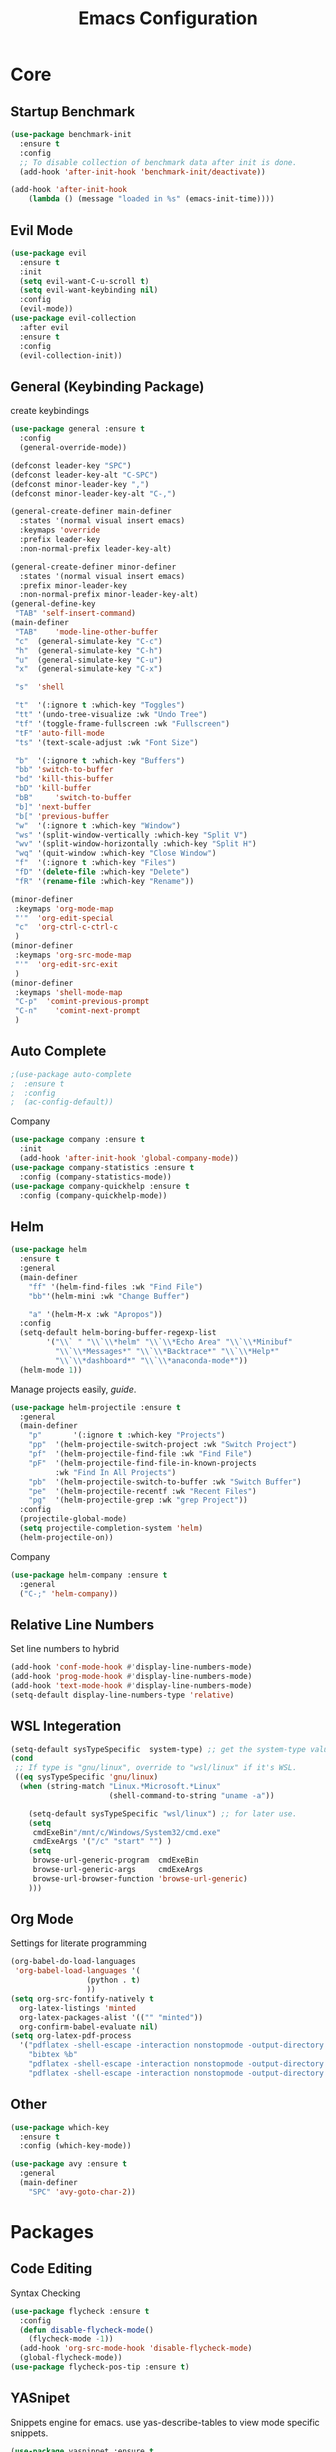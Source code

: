 #+TITLE: Emacs Configuration
#+description: Global config file
* Core
** Startup Benchmark
#+BEGIN_SRC emacs-lisp
(use-package benchmark-init
  :ensure t
  :config
  ;; To disable collection of benchmark data after init is done.
  (add-hook 'after-init-hook 'benchmark-init/deactivate))

(add-hook 'after-init-hook
    (lambda () (message "loaded in %s" (emacs-init-time))))
#+END_SRC
** Evil Mode
#+BEGIN_SRC emacs-lisp
  (use-package evil
    :ensure t
    :init
    (setq evil-want-C-u-scroll t)
    (setq evil-want-keybinding nil)
    :config
    (evil-mode))
  (use-package evil-collection
    :after evil
    :ensure t
    :config
    (evil-collection-init))
#+END_SRC

** General (Keybinding Package)
create keybindings
#+begin_src emacs-lisp
  (use-package general :ensure t
    :config
    (general-override-mode))

  (defconst leader-key "SPC")
  (defconst leader-key-alt "C-SPC")
  (defconst minor-leader-key ",")
  (defconst minor-leader-key-alt "C-,")

  (general-create-definer main-definer
    :states '(normal visual insert emacs)
    :keymaps 'override
    :prefix leader-key
    :non-normal-prefix leader-key-alt)

  (general-create-definer minor-definer
    :states '(normal visual insert emacs)
    :prefix minor-leader-key
    :non-normal-prefix minor-leader-key-alt)
  (general-define-key
   "TAB" 'self-insert-command)
  (main-definer
   "TAB"	'mode-line-other-buffer
   "c"	(general-simulate-key "C-c")
   "h"	(general-simulate-key "C-h")
   "u"	(general-simulate-key "C-u")
   "x"	(general-simulate-key "C-x")

   "s"	'shell

   "t"	'(:ignore t :which-key "Toggles")
   "tt"	'(undo-tree-visualize :wk "Undo Tree")
   "tf"	'(toggle-frame-fullscreen :wk "Fullscreen")
   "tF"	'auto-fill-mode
   "ts"	'(text-scale-adjust :wk "Font Size")

   "b"	'(:ignore t :which-key "Buffers")
   "bb"	'switch-to-buffer
   "bd"	'kill-this-buffer
   "bD"	'kill-buffer
   "bB" 	'switch-to-buffer
   "b]"	'next-buffer
   "b["	'previous-buffer
   "w"	'(:ignore t :which-key "Window")
   "ws"	'(split-window-vertically :which-key "Split V")
   "wv"	'(split-window-horizontally :which-key "Split H")
   "wq"	'(quit-window :which-key "Close Window")
   "f"	'(:ignore t :which-key "Files")
   "fD"	'(delete-file :which-key "Delete")
   "fR"	'(rename-file :which-key "Rename"))

  (minor-definer
   :keymaps 'org-mode-map
   "'"	'org-edit-special
   "c"	'org-ctrl-c-ctrl-c
   )
  (minor-definer
   :keymaps 'org-src-mode-map
   "'"  'org-edit-src-exit
   )
  (minor-definer
   :keymaps 'shell-mode-map
   "C-p"  'comint-previous-prompt
   "C-n"	'comint-next-prompt
   )
#+end_src

** Auto Complete
#+Begin_SRC emacs-lisp 
  ;(use-package auto-complete
  ;  :ensure t
  ;  :config
  ;  (ac-config-default))
#+END_SRC
Company
#+begin_src emacs-lisp
  (use-package company :ensure t
    :init
    (add-hook 'after-init-hook 'global-company-mode))
  (use-package company-statistics :ensure t
    :config (company-statistics-mode))
  (use-package company-quickhelp :ensure t
    :config (company-quickhelp-mode))
#+end_src

** Helm
#+Begin_SRC emacs-lisp 
  (use-package helm
    :ensure t
    :general
    (main-definer
      "ff" '(helm-find-files :wk "Find File")
      "bb"'(helm-mini :wk "Change Buffer")

      "a" '(helm-M-x :wk "Apropos"))
    :config
    (setq-default helm-boring-buffer-regexp-list
		  '("\\` " "\\`\\*helm" "\\`\\*Echo Area" "\\`\\*Minibuf"
		    "\\`\\*Messages*" "\\`\\*Backtrace*" "\\`\\*Help*"
		    "\\`\\*dashboard*" "\\`\\*anaconda-mode*"))
    (helm-mode 1))
#+END_SRC

#+RESULTS:
: t

Manage projects easily, [[tuhdo.github.io/helm-projectile.html][guide]].
#+Begin_SRC emacs-lisp 
  (use-package helm-projectile :ensure t
    :general
    (main-definer
      "p"		'(:ignore t :which-key "Projects")
      "pp"	'(helm-projectile-switch-project :wk "Switch Project")
      "pf"	'(helm-projectile-find-file :wk "Find File")
      "pF"	'(helm-projectile-find-file-in-known-projects
		    :wk "Find In All Projects")
      "pb"	'(helm-projectile-switch-to-buffer :wk "Switch Buffer")
      "pe"	'(helm-projectile-recentf :wk "Recent Files")
      "pg"	'(helm-projectile-grep :wk "grep Project"))
    :config
    (projectile-global-mode)
    (setq projectile-completion-system 'helm)
    (helm-projectile-on))
#+END_SRC
Company
#+begin_src emacs-lisp
  (use-package helm-company :ensure t
    :general
    ("C-;" 'helm-company))
#+end_src
** Relative Line Numbers
Set line numbers to hybrid
#+BEGIN_SRC emacs-lisp
(add-hook 'conf-mode-hook #'display-line-numbers-mode)
(add-hook 'prog-mode-hook #'display-line-numbers-mode)
(add-hook 'text-mode-hook #'display-line-numbers-mode)
(setq-default display-line-numbers-type 'relative)
#+END_SRC
** WSL Integeration
#+BEGIN_SRC emacs-lisp
(setq-default sysTypeSpecific  system-type) ;; get the system-type value
(cond 
 ;; If type is "gnu/linux", override to "wsl/linux" if it's WSL.
 ((eq sysTypeSpecific 'gnu/linux)  
  (when (string-match "Linux.*Microsoft.*Linux" 
                      (shell-command-to-string "uname -a"))

    (setq-default sysTypeSpecific "wsl/linux") ;; for later use.
    (setq
     cmdExeBin"/mnt/c/Windows/System32/cmd.exe"
     cmdExeArgs '("/c" "start" "") )
    (setq
     browse-url-generic-program  cmdExeBin
     browse-url-generic-args     cmdExeArgs
     browse-url-browser-function 'browse-url-generic)
    )))
#+END_SRC
** Org Mode
Settings for literate programming
#+begin_src emacs-lisp
  (org-babel-do-load-languages
   'org-babel-load-languages '(
			       (python . t)
			       ))
  (setq org-src-fontify-natively t
	org-latex-listings 'minted
	org-latex-packages-alist '(("" "minted"))
	org-confirm-babel-evaluate nil)
  (setq org-latex-pdf-process
	'("pdflatex -shell-escape -interaction nonstopmode -output-directory %o %f"
      "bibtex %b"
      "pdflatex -shell-escape -interaction nonstopmode -output-directory %o %f"
      "pdflatex -shell-escape -interaction nonstopmode -output-directory %o %f"))
#+end_src

** Other
#+BEGIN_SRC emacs-lisp
  (use-package which-key
    :ensure t
    :config (which-key-mode))

  (use-package avy :ensure t
    :general
    (main-definer
      "SPC" 'avy-goto-char-2))

#+END_SRC
* Packages
** Code Editing
Syntax Checking
#+begin_src emacs-lisp
  (use-package flycheck :ensure t
    :config
    (defun disable-flycheck-mode()
      (flycheck-mode -1))
    (add-hook 'org-src-mode-hook 'disable-flycheck-mode)
    (global-flycheck-mode))
  (use-package flycheck-pos-tip :ensure t)
#+end_src
** YASnipet
Snippets engine for emacs.
use yas-describe-tables to view mode specific snippets.
#+BEGIN_SRC emacs-lisp
  (use-package yasnippet :ensure t
    :general
    (main-definer
      "y" 'yas-describe-tables)
    :config
    ;;(setq yas-snippet-dirs '("~/.emacs.d/snippets"))
    (yas-reload-all)
    (yas-global-mode 1))
  (use-package yasnippet-snippets
    :ensure t)
#+END_SRC

snippet package
#+BEGIN_SRC emacs-lisp
  (use-package yasnippet-snippets :ensure t)
#+END_SRC
** Git
evil magit
#+begin_src emacs-lisp
  (use-package magit :ensure t
    :general
    (main-definer
      "m" 'magit-status))
#+end_src
git gutter

#+begin_src emacs-lisp
  (use-package git-gutter-fringe :ensure t
    :config
    (setq git-gutter-fr:side 'right-fringe)
    (global-git-gutter-mode))
#+end_src
** Python
Python default executable
#+begin_src emacs-lisp
  (setq python-shell-interpreter "python3")
#+end_src

Python Formatting (you must have yapf installed)
#+begin_src emacs-lisp
  (use-package yapfify :ensure t
    :config
    (add-hook 'python-mode-hook 'yapf-mode))
#+end_src

Code completion
#+begin_src emacs-lisp
  (use-package anaconda-mode
    :ensure t
    :config
    (add-hook 'python-mode-hook 'anaconda-mode)
    (add-hook 'python-mode-hook 'anaconda-eldoc-mode))
  (use-package company-anaconda :ensure t
    :config (add-to-list 'company-backends 'company-anaconda))
#+end_src

Env setting
#+begin_src emacs-lisp
  (use-package pyvenv :ensure t)
#+end_src

Python mode keybindings
#+begin_src emacs-lisp
  (minor-definer
    :keymaps 'python-mode-map
    "p"	'run-python
    "a"	'pythonic-activate
    "r"	'python-shell-send-region
    "b"	'python-shell-send-buffer)
#+end_src

Python Inferior keybindings
#+begin_src emacs-lisp
  (general-define-key
   :keymaps 'inferior-python-mode-map
   "C-n"  'comint-next-input
   "C-p"  'comint-previous-input
   )
  (general-define-key
   :states '(normal visual insert emacs)
   :keymaps 'inferior-python-mode-map
   :prefix ","
   :non-normal-prefix "C-,"
   "h"    'comint-dynamic-list-input-ring
   "i"    'comint-interrupt-subjob
   "x"    'comint-send-eof
   )
#+end_src
** Solidity
  Solidity Mode
#+begin_src emacs-lisp
  (use-package solidity-mode
    :ensure t
    :init
    (setq solidity-flycheck-solc-checker-active t))
  (use-package solidity-flycheck
    :defer t
    :ensure t)
  (use-package company-solidity
    :ensure t
    :config
  (add-hook 'solidity-mode-hook
	  (lambda ()
	  (set (make-local-variable 'company-backends)
		  (append '((company-solidity company-capf company-dabbrev-code))
			  company-backends))))
    )
#+end_src
** Typescript
#+begin_src emacs-lisp
  (use-package tide
    :ensure t
    :after (typescript-mode company flycheck)
    :hook ((typescript-mode . tide-setup)
	   (typescript-mode . tide-hl-identifier-mode)
	   (before-save . tide-format-before-save)))
  (minor-definer
    :keymaps 'typescript-mode-map
    "v"	'tide-verify-setup
    "r"	'tide-refactor
    "f"	'tide-references
    "s"	'tide-rename-symbol)
#+end_src
** Other
Enforcing 80 characters in line for all buffers
#+BEGIN_SRC emacs-lisp 
  (use-package column-enforce-mode
    :ensure t
    :general
    (main-definer
      "tc" 'column-enforce-mode)
    :config
    (add-hook 'text-mode-hook 'column-enforce-mode)
    (add-hook 'prog-mode-hook 'column-enforce-mode)
    (setq column-enforce-column 80))
#+END_SRC

Used to export to pdf
#+BEGIN_SRC emacs-lisp 
;(use-package pdf-tools
;  :ensure t
;  :config
;  (pdf-tools-install))
#+END_SRC

Better package page
#+BEGIN_SRC emacs-lisp 
(use-package paradox
  :ensure t
  :config
  (paradox-enable))
#+END_SRC

anzu evil
#+begin_src emacs-lisp
  (use-package evil-anzu :ensure t
    :config
    (global-anzu-mode))
#+end_src

neotree
#+begin_src emacs-lisp
  (use-package neotree :ensure t
    :general
    (main-definer
      "n" 'neotree-toggle)
    (general-define-key
      :states '(normal visual insert emacs)
      :keymaps 'neotree-mode-map
      "RET"       'neotree-enter
      "TAB"       'neotree-quick-look
      "H"         'neotree-hidden-file-toggle
      "q"         'neotree-hide
      "r"         'neotree-rename-node)
    :config
    (setq projectile-switch-project-action 'neotree-projectile-action)
    (setq neo-theme (if (display-graphic-p) 'icons 'arrow)))
#+end_src

vim like fringe
#+begin_src emacs-lisp
  (use-package vi-tilde-fringe :ensure t
    :config
    (global-vi-tilde-fringe-mode))
#+end_src

beautiful icons 
makes sure you first use "all-the-icons-install" in a new computer
#+begin_src emacs-lisp
  (use-package all-the-icons :ensure t)
#+end_src
* Customization
** Backup
backup every saved file
#+begin_src emacs-lisp
  (setq
   backup-by-copying t      ; don't clobber symlinks
   backup-directory-alist `(("." . "~/.saves/")) 
   delete-old-versions t
   kept-new-versions 6
   kept-old-versions 5
   version-control t)
#+end_src

backup undo tree
#+begin_src emacs-lisp
  (global-undo-tree-mode)
  (setq undo-tree-auto-save-history t)
  (setq undo-tree-history-directory-alist '(("." . "~/.emacs.d/undo/")))
#+end_src

** Modeline
#+begin_src emacs-lisp
  (use-package smart-mode-line :ensure t
    :config (sml/setup)
    (setq rm-blacklist '(" hl-p" " Helm" " ~" " Anzu" " GitGutter" " ARev"
			 " yas" " WK" " compnay" " Undo-Tree" " Fill" " 80col"
			 )))
#+end_src
#+begin_src emacs-lisp
;;  (use-package spaceline-all-the-icons :ensure t
;;    :config
;;    (spaceline-all-the-icons--setup-anzu)            ;; Enable anzu searching
;;    (spaceline-all-the-icons--setup-package-updates) ;; Enable package update indicator
;;    (spaceline-all-the-icons--setup-git-ahead)       ;; Enable # of commits ahead of upstream in git
;;    (spaceline-all-the-icons--setup-paradox)         ;; Enable Paradox mode line
;;    (spaceline-all-the-icons--setup-neotree)         ;; Enable Neotree mode line
;;    (spaceline-all-the-icons-theme))
#+end_src
** Dashboard
#+begin_src emacs-lisp
  (use-package dashboard
    :ensure t
    :config
    (dashboard-setup-startup-hook)
    (setq dashboard-startup-banner 2
	  dashboard-show-shortcuts nil
	  dashboard-set-heading-icons t
	  dashboard-set-file-icons t
	  dashboard-items '((recents . 5)
			    (projects . 5)
			    (agenda . 5))
	  )
    )

#+end_src
** Theme
#+BEGIN_SRC emacs-lisp 
  (use-package base16-theme
    :ensure t
    :config
    (load-theme 'base16-material))
#+END_SRC
base16-harmonic-dark - nice for bright places
** Font
   visit machine config
#+BEGIN_SRC emacs-lisp 
  ;; (set-face-attribute 'default nil
  ;; 		    :family "fira code"
  ;; 		    :height 130)
#+END_SRC
** Misc
Remove default emacs menus
#+BEGIN_SRC emacs-lisp
(scroll-bar-mode -1) 
(tool-bar-mode -1)
(menu-bar-mode -1)
#+END_SRC

Change yes or no to y or n
#+BEGIN_SRC emacs-lisp
(defalias 'yes-or-no-p 'y-or-n-p)
#+END_SRC

Setting vim like scrolling
#+begin_src emacs-lisp
  (setq scroll-step 1)
  (setq scroll-margin 1)
  (setq scroll-conservatively 10000)
#+end_src
nice defaults
#+begin_src emacs-lisp
  (add-hook 'text-mode-hook 'turn-on-auto-fill)
  (add-hook 'prog-mode-hook 'turn-on-auto-fill)
  (setq-default fill-column 80)		; toggle wrapping text at the 80th character
  (setq ring-bell-function 'ignore)	; stop the ringing
#+end_src
Test for org mode specific keys.
You can find what keymap is being for key by using C-h k and typing the key
#+BEGIN_SRC emacs-lisp
#+END_SRC

* TODO things
** fix python BeautifulSoup problem
[[https://emacs.stackexchange.com/questions/13989/inferior-python-shell-slow-crash-on-long-lines][try this]]
** create modeline
[[https://github.com/domtronn/all-the-icons.el/wiki/Mode-Line][this]] with [[https://github.com/Malabarba/smart-mode-line][that]]
** remove minor modes from sml
* TODO issues
** backups don't work on main computer

